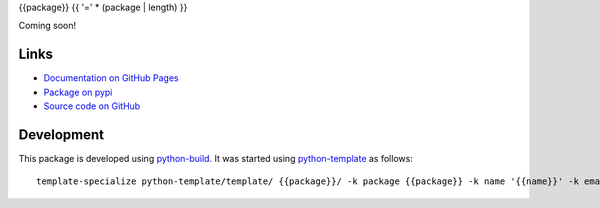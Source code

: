 {{package}}
{{ '=' * (package | length) }}

.. |badge-status| image:: https://img.shields.io/pypi/status/{{package}}
   :alt: PyPI - Status
   :target: https://pypi.python.org/pypi/{{package}}/

.. |badge-version| image:: https://img.shields.io/pypi/v/{{package}}
   :alt: PyPI
   :target: https://pypi.python.org/pypi/{{package}}/

.. |badge-license| image:: https://img.shields.io/github/license/{{github}}/{{package}}
   :alt: GitHub
   :target: https://github.com/{{github}}/{{package}}/blob/main/LICENSE

.. |badge-python| image:: https://img.shields.io/pypi/pyversions/{{package}}
   :alt: PyPI - Python Version
   :target: https://www.python.org/downloads/

|badge-status| |badge-version| |badge-license| |badge-python|

Coming soon!


Links
-----

- `Documentation on GitHub Pages <https://{{github}}.github.io/{{package}}/>`__
- `Package on pypi <https://pypi.org/project/{{package}}/>`__
- `Source code on GitHub <https://github.com/{{github}}/{{package}}>`__


Development
-----------

This package is developed using `python-build <https://github.com/craigahobbs/python-build#readme>`__.
It was started using `python-template <https://github.com/craigahobbs/python-template#readme>`__ as follows::

    template-specialize python-template/template/ {{package}}/ -k package {{package}} -k name '{{name}}' -k email '{{email}}' -k github '{{github}}'{% if noapi is defined and noapi %} -k noapi 1{% endif %}{% if nomain is defined and nomain %} -k nomain 1{% endif %}
